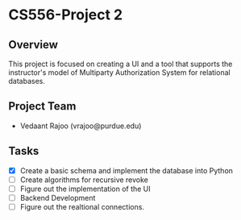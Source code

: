 * CS556-Project 2

** Overview
   This project is focused on creating a UI and a tool that supports the instructor's model of 
   Multiparty Authorization System for relational databases.

** Project Team
   - Vedaant Rajoo (vrajoo@purdue.edu)


** Tasks
   - [X] Create a basic schema and implement the database into Python
   - [ ] Create algorithms for recursive revoke
   - [ ] Figure out the implementation of the UI
   - [ ] Backend Development
   - [ ] Figure out the realtional connections.
